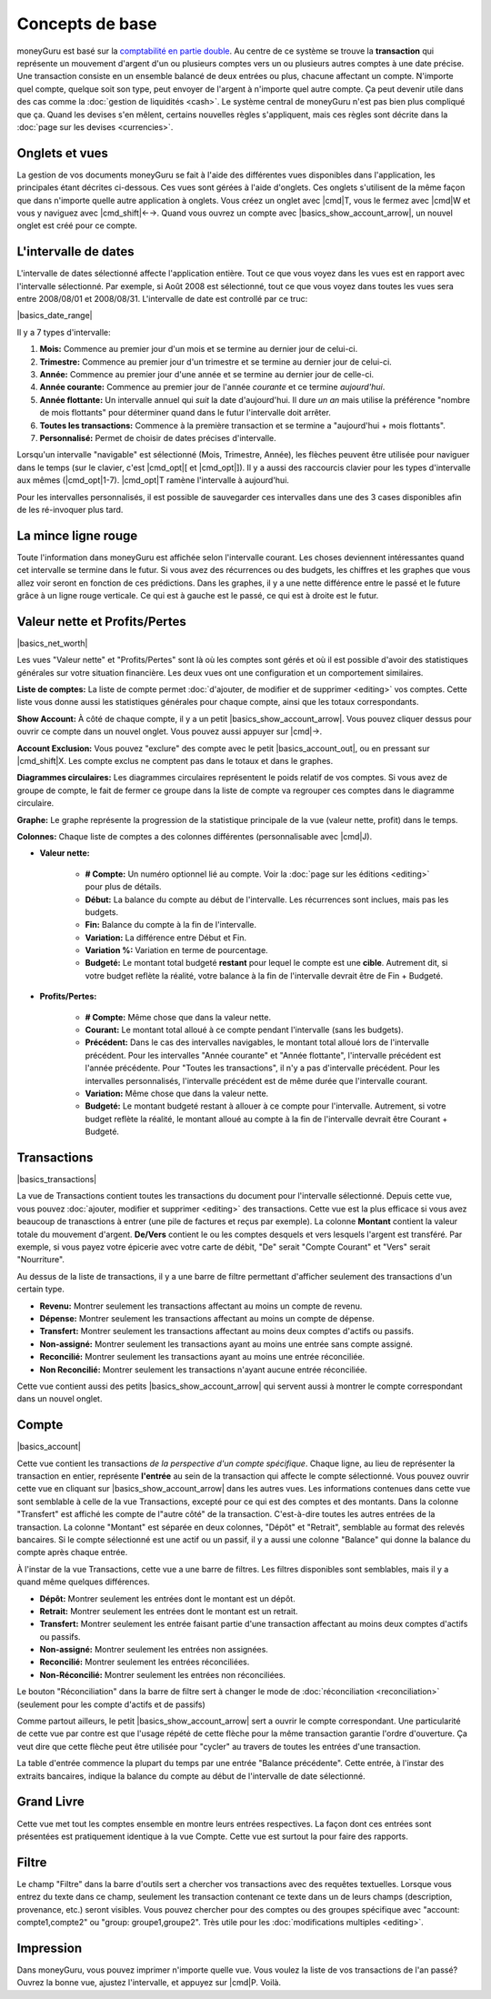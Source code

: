 Concepts de base
================

moneyGuru est basé sur la `comptabilité en partie double <http://fr.wikipedia.org/wiki/Comptabilité_en_partie_double>`__. Au centre de ce système se trouve la **transaction** qui représente un mouvement d'argent d'un ou plusieurs comptes vers un ou plusieurs autres comptes à une date précise. Une transaction consiste en un ensemble balancé de deux entrées ou plus, chacune affectant un compte. N'importe quel compte, quelque soit son type, peut envoyer de l'argent à n'importe quel autre compte. Ça peut devenir utile dans des cas comme la :doc:`gestion de liquidités <cash>`. Le système central de moneyGuru n'est pas bien plus compliqué que ça. Quand les devises s'en mêlent, certains nouvelles règles s'appliquent, mais ces règles sont décrite dans la :doc:`page sur les devises <currencies>`.

Onglets et vues
---------------

La gestion de vos documents moneyGuru se fait à l'aide des différentes vues disponibles dans l'application, les principales étant décrites ci-dessous. Ces vues sont gérées à l'aide d'onglets. Ces onglets s'utilisent de la même façon que dans n'importe quelle autre application à onglets. Vous créez un onglet avec |cmd|\ T, vous le fermez avec |cmd|\ W et vous y naviguez avec |cmd_shift|\ ←→. Quand vous ouvrez un compte avec |basics_show_account_arrow|, un nouvel onglet est créé pour ce compte.

L'intervalle de dates
---------------------

L'intervalle de dates sélectionné affecte l'application entière. Tout ce que vous voyez dans les vues est en rapport avec l'intervalle sélectionné. Par exemple, si Août 2008 est sélectionné, tout ce que vous voyez dans toutes les vues sera entre 2008/08/01 et 2008/08/31. L'intervalle de date est controllé par ce truc:

|basics_date_range|

Il y a 7 types d'intervalle:

#. **Mois:** Commence au premier jour d'un mois et se termine au dernier jour de celui-ci.
#. **Trimestre:** Commence au premier jour d'un trimestre et se termine au dernier jour de celui-ci.
#. **Année:** Commence au premier jour d'une année et se termine au dernier jour de celle-ci.
#. **Année courante:** Commence au premier jour de l'année *courante* et ce termine *aujourd'hui*.
#. **Année flottante:** Un intervalle annuel qui *suit* la date d'aujourd'hui. Il dure *un an* mais utilise la préférence "nombre de mois flottants" pour déterminer quand dans le futur l'intervalle doit arrêter.
#. **Toutes les transactions:** Commence à la première transaction et se termine a "aujourd'hui + mois flottants".
#. **Personnalisé:** Permet de choisir de dates précises d'intervalle.

Lorsqu'un intervalle "navigable" est sélectionné (Mois, Trimestre, Année), les flèches peuvent être utilisée pour naviguer dans le temps (sur le clavier, c'est |cmd_opt|\ [ et |cmd_opt|\ ]). Il y a aussi des raccourcis clavier pour les types d'intervalle aux mêmes (|cmd_opt|\ 1-7). |cmd_opt|\ T ramène l'intervalle à aujourd'hui.

Pour les intervalles personnalisés, il est possible de sauvegarder ces intervalles dans une des 3 cases disponibles afin de les ré-invoquer plus tard.

La mince ligne rouge
--------------------

Toute l'information dans moneyGuru est affichée selon l'intervalle courant. Les choses deviennent intéressantes quand cet intervalle se termine dans le futur. Si vous avez des récurrences ou des budgets, les chiffres et les graphes que vous allez voir seront en fonction de ces prédictions. Dans les graphes, il y a une nette différence entre le passé et le future grâce à un ligne rouge verticale. Ce qui est à gauche est le passé, ce qui est à droite est le futur.

.. todo:: Add "Visibility Options" section

Valeur nette et Profits/Pertes
------------------------------

|basics_net_worth|

Les vues "Valeur nette" et "Profits/Pertes" sont là où les comptes sont gérés et où il est possible d'avoir des statistiques générales sur votre situation financière. Les deux vues ont une configuration et un comportement similaires.

**Liste de comptes:** La liste de compte permet :doc:`d'ajouter, de modifier et de supprimer <editing>` vos comptes. Cette liste vous donne aussi les statistiques générales pour chaque compte, ainsi que les totaux correspondants.

**Show Account:** À côté de chaque compte, il y a un petit |basics_show_account_arrow|. Vous pouvez cliquer dessus pour ouvrir ce compte dans un nouvel onglet. Vous pouvez aussi appuyer sur |cmd|\ →.

**Account Exclusion:** Vous pouvez "exclure" des compte avec le petit |basics_account_out|, ou en pressant sur |cmd_shift|\ X. Les compte exclus ne comptent pas dans le totaux et dans le graphes.

**Diagrammes circulaires:** Les diagrammes circulaires représentent le poids relatif de vos comptes. Si vous avez de groupe de compte, le fait de fermer ce groupe dans la liste de compte va regrouper ces comptes dans le diagramme circulaire.

**Graphe:** Le graphe représente la progression de la statistique principale de la vue (valeur nette, profit) dans le temps.

**Colonnes:** Chaque liste de comptes a des colonnes différentes (personnalisable avec |cmd|\ J).

* **Valeur nette:**

    * **# Compte:** Un numéro optionnel lié au compte. Voir la :doc:`page sur les éditions <editing>` pour plus de détails.
    * **Début:** La balance du compte au début de l'intervalle. Les récurrences sont inclues, mais pas les budgets.
    * **Fin:** Balance du compte à la fin de l'intervalle.
    * **Variation:** La différence entre Début et Fin.
    * **Variation %:** Variation en terme de pourcentage.
    * **Budgeté:** Le montant total budgeté **restant** pour lequel le compte est une **cible**. Autrement dit, si votre budget reflète la réalité, votre balance à la fin de l'intervalle devrait être de Fin + Budgeté.

* **Profits/Pertes:**

    * **# Compte:** Même chose que dans la valeur nette.
    * **Courant:** Le montant total alloué à ce compte pendant l'intervalle (sans les budgets).
    * **Précédent:** Dans le cas des intervalles navigables, le montant total alloué lors de l'intervalle précédent. Pour les intervalles "Année courante" et "Année flottante", l'intervalle précédent est l'année précédente. Pour "Toutes les transactions", il n'y a pas d'intervalle précédent. Pour les intervalles personnalisés, l'intervalle précédent est de même durée que l'intervalle courant.
    * **Variation:** Même chose que dans la valeur nette.
    * **Budgeté:** Le montant budgeté restant à allouer à ce compte pour l'intervalle. Autrement, si votre budget reflète la réalité, le montant alloué au compte à la fin de l'intervalle devrait être Courant + Budgeté.

Transactions
------------

|basics_transactions|

La vue de Transactions contient toutes les transactions du document pour l'intervalle sélectionné. Depuis cette vue, vous pouvez :doc:`ajouter, modifier et supprimer <editing>` des transactions. Cette vue est la plus efficace si vous avez beaucoup de tranasctions à entrer (une pile de factures et reçus par exemple). La colonne **Montant** contient la valeur totale du mouvement d'argent. **De/Vers** contient le ou les comptes desquels et vers lesquels l'argent est transféré. Par exemple, si vous payez votre épicerie avec votre carte de débit, "De" serait "Compte Courant" et "Vers" serait "Nourriture".

Au dessus de la liste de transactions, il y a une barre de filtre permettant d'afficher seulement des transactions d'un certain type.

* **Revenu:** Montrer seulement les transactions affectant au moins un compte de revenu.
* **Dépense:** Montrer seulement les transactions affectant au moins un compte de dépense.
* **Transfert:** Montrer seulement les transactions affectant au moins deux comptes d'actifs ou passifs.
* **Non-assigné:** Montrer seulement les transactions ayant au moins une entrée sans compte assigné.
* **Reconcilié:** Montrer seulement les transactions ayant au moins une entrée réconciliée.
* **Non Reconcilié:** Montrer seulement les transactions n'ayant aucune entrée réconciliée.

Cette vue contient aussi des petits |basics_show_account_arrow| qui servent aussi à montrer le compte correspondant dans un nouvel onglet.

.. todo:: Add "Modification Time" paragraph

Compte
------

|basics_account|

Cette vue contient les transactions *de la perspective d'un compte spécifique*. Chaque ligne, au lieu de représenter la transaction en entier, représente **l'entrée** au sein de la transaction qui affecte le compte sélectionné. Vous pouvez ouvrir cette vue en cliquant sur |basics_show_account_arrow| dans les autres vues. Les informations contenues dans cette vue sont semblable à celle de la vue Transactions, excepté pour ce qui est des comptes et des montants. Dans la colonne "Transfert" est affiché les compte de l"autre côté" de la transaction. C'est-à-dire toutes les autres entrées de la transaction. La colonne "Montant" est séparée en deux colonnes, "Dépôt" et "Retrait", semblable au format des relevés bancaires. Si le compte sélectionné est une actif ou un passif, il y a aussi une colonne "Balance" qui donne la balance du compte après chaque entrée.

À l'instar de la vue Transactions, cette vue a une barre de filtres. Les filtres disponibles sont semblables, mais il y a quand même quelques différences.

* **Dépôt:** Montrer seulement les entrées dont le montant est un dépôt.
* **Retrait:** Montrer seulement les entrées dont le montant est un retrait.
* **Transfert:** Montrer seulement les entrée faisant partie d'une transaction affectant au moins deux comptes d'actifs ou passifs.
* **Non-assigné:** Montrer seulement les entrées non assignées.
* **Reconcilié:** Montrer seulement les entrées réconciliées.
* **Non-Réconcilié:** Montrer seulement les entrées non réconciliées.

Le bouton "Réconciliation" dans la barre de filtre sert à changer le mode de :doc:`réconciliation <reconciliation>` (seulement pour les compte d'actifs et de passifs)

Comme partout ailleurs, le petit |basics_show_account_arrow| sert a ouvrir le compte correspondant. Une particularité de cette vue par contre est que l'usage répété de cette flèche pour la même transaction garantie l'ordre d'ouverture. Ça veut dire que cette flèche peut être utilisée pour "cycler" au travers de toutes les entrées d'une transaction.

La table d'entrée commence la plupart du temps par une entrée "Balance précédente". Cette entrée, à l'instar des extraits bancaires, indique la balance du compte au début de l'intervalle de date sélectionné.

Grand Livre
-----------

Cette vue met tout les comptes ensemble en montre leurs entrées respectives. La façon dont ces entrées sont présentées est pratiquement identique à la vue Compte. Cette vue est surtout la pour faire des rapports.

Filtre
------

.. todo:: Update from english version

Le champ "Filtre" dans la barre d'outils sert a chercher vos transactions avec des requêtes textuelles. Lorsque vous entrez du texte dans ce champ, seulement les transaction contenant ce texte dans un de leurs champs (description, provenance, etc.) seront visibles. Vous pouvez chercher pour des comptes ou des groupes spécifique avec "account: compte1,compte2" ou "group: groupe1,groupe2". Très utile pour les :doc:`modifications multiples <editing>`.

Impression
----------

Dans moneyGuru, vous pouvez imprimer n'importe quelle vue. Vous voulez la liste de vos transactions de l'an passé? Ouvrez la bonne vue, ajustez l'intervalle, et appuyez sur |cmd|\ P. Voilà.